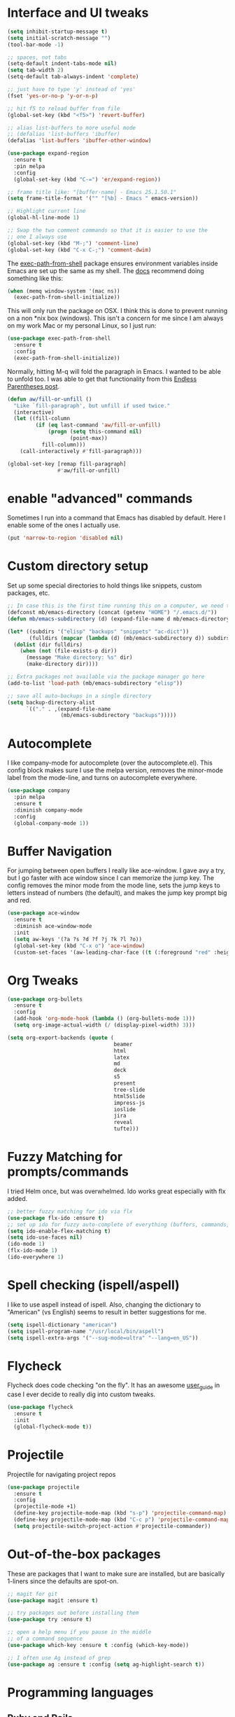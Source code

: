 #+STARTIP: overview

* Interface and UI tweaks
  #+BEGIN_SRC emacs-lisp
    (setq inhibit-startup-message t)
    (setq initial-scratch-message "")
    (tool-bar-mode -1)

    ;; spaces, not tabs
    (setq-default indent-tabs-mode nil)
    (setq tab-width 2)
    (setq-default tab-always-indent 'complete)

    ;; just have to type 'y' instead of 'yes'
    (fset 'yes-or-no-p 'y-or-n-p)

    ;; hit f5 to reload buffer from file
    (global-set-key (kbd "<f5>") 'revert-buffer)

    ;; alias list-buffers to more useful mode
    ;; (defalias 'list-buffers 'ibuffer)
    (defalias 'list-buffers 'ibuffer-other-window)

    (use-package expand-region
      :ensure t
      :pin melpa
      :config
      (global-set-key (kbd "C-=") 'er/expand-region))

    ;; frame title like: "[buffer-name] - Emacs 25.1.50.1"
    (setq frame-title-format '("" "[%b] - Emacs " emacs-version))

    ;; Highlight current line
    (global-hl-line-mode 1)

    ;; Swap the two comment commands so that it is easier to use the
    ;; one I always use
    (global-set-key (kbd "M-;") 'comment-line)
    (global-set-key (kbd "C-x C-;") 'comment-dwim)
  #+END_SRC

  The [[https://github.com/purcell/exec-path-from-shell][exec-path-from-shell]] package ensures environment variables
  inside Emacs are set up the same as my shell. The [[https://github.com/purcell/exec-path-from-shell#usage][docs]] recommend
  doing something like this:

  #+BEGIN_SRC emacs-lisp :eval never :tangle no :exports code
    (when (memq window-system '(mac ns))
      (exec-path-from-shell-initialize))
  #+END_SRC

  This will only run the package on OSX. I think this is done to
  prevent running on a non *nix box (windows). This isn't a concern
  for me since I am always on my work Mac or my personal Linux, so I
  just run:

  #+BEGIN_SRC emacs-lisp
    (use-package exec-path-from-shell
      :ensure t
      :config
      (exec-path-from-shell-initialize))
  #+END_SRC
  
  Normally, hitting M-q will fold the paragraph in Emacs. I wanted to
  be able to unfold too. I was able to get that functionality from
  this [[http://endlessparentheses.com/fill-and-unfill-paragraphs-with-a-single-key.html][Endless Parentheses post]].
  
  #+BEGIN_SRC emacs-lisp
    (defun aw/fill-or-unfill ()
      "Like `fill-paragraph', but unfill if used twice."
      (interactive)
      (let ((fill-column
             (if (eq last-command 'aw/fill-or-unfill)
                 (progn (setq this-command nil)
                        (point-max))
               fill-column)))
        (call-interactively #'fill-paragraph)))

    (global-set-key [remap fill-paragraph]
                    #'aw/fill-or-unfill)
  #+END_SRC

* enable "advanced" commands
  Sometimes I run into a command that Emacs has disabled by
  default. Here I enable some of the ones I actually use.
  #+BEGIN_SRC emacs-lisp
    (put 'narrow-to-region 'disabled nil)
  #+END_SRC
* Custom directory setup
  Set up some special directories to hold things like snippets, custom
  packages, etc.
  #+BEGIN_SRC emacs-lisp
    ;; In case this is the first time running this on a computer, we need to make sure the following directories have been created.
    (defconst mb/emacs-directory (concat (getenv "HOME") "/.emacs.d/"))
    (defun mb/emacs-subdirectory (d) (expand-file-name d mb/emacs-directory))

    (let* ((subdirs '("elisp" "backups" "snippets" "ac-dict"))
           (fulldirs (mapcar (lambda (d) (mb/emacs-subdirectory d)) subdirs)))
      (dolist (dir fulldirs)
        (when (not (file-exists-p dir))
          (message "Make directory: %s" dir)
          (make-directory dir))))

    ;; Extra packages not available via the package manager go here
    (add-to-list 'load-path (mb/emacs-subdirectory "elisp"))

    ;; save all auto-backups in a single directory
    (setq backup-directory-alist
          `(("." . ,(expand-file-name
                     (mb/emacs-subdirectory "backups")))))
  #+END_SRC

* Autocomplete
  I like company-mode for autocomplete (over the
  autocomplete.el). This config block makes sure I use the melpa
  version, removes the minor-mode label from the mode-line, and turns
  on autocomplete everywhere.
  #+BEGIN_SRC emacs-lisp
    (use-package company
      :pin melpa
      :ensure t
      :diminish company-mode
      :config
      (global-company-mode 1))
  #+END_SRC

* Buffer Navigation
  For jumping between open buffers I really like ace-window. I gave
  avy a try, but I go faster with ace window since I can memorize the
  jump key. The config removes the minor mode from the mode line, sets
  the jump keys to letters instead of numbers (the default), and makes
  the jump key prompt big and red.
  #+BEGIN_SRC emacs-lisp
    (use-package ace-window
      :ensure t
      :diminish ace-window-mode
      :init
      (setq aw-keys '(?a ?s ?d ?f ?j ?k ?l ?o))
      (global-set-key (kbd "C-x o") 'ace-window)
      (custom-set-faces '(aw-leading-char-face ((t (:foreground "red" :height 3.0))))))
  #+END_SRC

* Org Tweaks
  #+BEGIN_SRC emacs-lisp
    (use-package org-bullets
      :ensure t
      :config
      (add-hook 'org-mode-hook (lambda () (org-bullets-mode 1)))
      (setq org-image-actual-width (/ (display-pixel-width) 3)))

    (setq org-export-backends (quote (
                                      beamer
                                      html
                                      latex
                                      md
                                      deck
                                      s5
                                      present
                                      tree-slide
                                      html5slide
                                      impress-js
                                      ioslide
                                      jira
                                      reveal
                                      tufte)))
  #+END_SRC
* Fuzzy Matching for prompts/commands
  I tried Helm once, but was overwhelmed. Ido works great especially
  with flx added.
  #+BEGIN_SRC emacs-lisp
    ;; better fuzzy matching for ido via flx
    (use-package flx-ido :ensure t)
    ;; set up ido for fuzzy auto-complete of everything (buffers, commands, etc.)
    (setq ido-enable-flex-matching t)
    (setq ido-use-faces nil)
    (ido-mode 1)
    (flx-ido-mode 1)
    (ido-everywhere 1)
  #+END_SRC

* Spell checking (ispell/aspell)
  I like to use aspell instead of ispell. Also, changing the
  dictionary to "American" (vs English) seems to result in better
  suggestions for me.
  #+BEGIN_SRC emacs-lisp
    (setq ispell-dictionary "american")
    (setq ispell-program-name "/usr/local/bin/aspell")
    (setq ispell-extra-args '("--sug-mode=ultra" "--lang=en_US"))
  #+END_SRC

* Flycheck
  Flycheck does code checking "on the fly". It has an awesome
  [[http://www.flycheck.org/en/latest/#the-user-guide][user_guide]] in case I ever decide to really dig into custom tweaks.
  #+BEGIN_SRC emacs-lisp
    (use-package flycheck
      :ensure t
      :init
      (global-flycheck-mode t))
  #+END_SRC

* Projectile
  Projectile for navigating project repos
  #+BEGIN_SRC emacs-lisp
    (use-package projectile
      :ensure t
      :config
      (projectile-mode +1)
      (define-key projectile-mode-map (kbd "s-p") 'projectile-command-map)
      (define-key projectile-mode-map (kbd "C-c p") 'projectile-command-map)
      (setq projectile-switch-project-action #'projectile-commander))
  #+END_SRC

* Out-of-the-box packages
  These are packages that I want to make sure are installed, but are
  basically 1-liners since the defaults are spot-on.
  #+BEGIN_SRC emacs-lisp
    ;; magit for git
    (use-package magit :ensure t)

    ;; try packages out before installing them
    (use-package try :ensure t)

    ;; open a help menu if you pause in the middle
    ;; of a command sequence
    (use-package which-key :ensure t :config (which-key-mode))

    ;; I often use Ag instead of grep
    (use-package ag :ensure t :config (setq ag-highlight-search t))
  #+END_SRC

* Programming languages
** Ruby and Rails
   #+BEGIN_SRC emacs-lisp
     ;; I use rbenv to manage ruby versions, so this package is needed to
     ;; make sure paths are set up properly
     (use-package rbenv :ensure t :config (global-rbenv-mode 1))

     ;; an irb terminal solution for emacs
     (use-package inf-ruby
       :ensure t
       :pin melpa
       :config (add-hook 'ruby-mode-hook 'inf-ruby-minor-mode))


     ;; Skip ENV prompt that shows up in some cases.
     (setq inf-ruby-console-environment "development")

     (defun mb/run-ruby ()
       (interactive)
       (require 'inf-ruby)
       (let ((default-directory (projectile-project-root))
             (was-running (get-buffer-process inf-ruby-buffer)))
         ;; This function automatically decides between starting
         ;; a new console or visiting an existing one.
         (inf-ruby-console-auto)
         (when (and (not was-running)
                    (get-buffer-process (current-buffer))))))

     (define-key ruby-mode-map (kbd "C-c M-j")
       #'mb/run-ruby)

     ;; add a mode for running specs
     (use-package rspec-mode
       :ensure t
       :config
       (setq rspec-use-spring-when-possible nil)
       ;; needed for pry/byebug (requires inf-ruby)
       (add-hook 'after-init-hook 'inf-ruby-switch-setup)
       ;; causes the rpsec output to auto-scroll
       (setq compilation-scroll-output t))

     (defadvice rspec-compile (around rspec-compile-around)
       "Use BASH shell for running the specs because of ZSH issues."
       (let ((shell-file-name "/bin/bash"))
         ad-do-it))

     (ad-activate 'rspec-compile)

   #+END_SRC
   
   For `hs-minor-mode` I need to add new ruby block delimiters to get
   folding to work in Ruby classes and spec files.
   #+BEGIN_SRC emacs-lisp
     (eval-after-load "hideshow"
       '(add-to-list 'hs-special-modes-alist
                     `(ruby-mode
                       ,(rx (or "def" "class" "module" "do" "{" "[")) ; Block start
                       ,(rx (or "}" "]" "end"))                  ; Block end
                       ,(rx (or "#" "=begin"))                   ; Comment start
                       ruby-forward-sexp nil)))
   #+END_SRC
** Coffeescript
   #+BEGIN_SRC emacs-lisp
     (use-package coffee-mode
       :ensure t
       :pin melpa
       :config (custom-set-variables '(coffee-tab-width 2)))

     ;; generating sourcemap by '-m' option. And you must set '--no-header' option
     (setq coffee-args-compile '("-c" "--no-header" "-m"))
     (add-hook 'coffee-after-compile-hook 'sourcemap-goto-corresponding-point)

     ;; If you want to remove sourcemap file after jumping corresponding point
     ;; (defun my/coffee-after-compile-hook (props)
     ;;   (sourcemap-goto-corresponding-point props)
     ;;   (delete-file (plist-get props :sourcemap)))
     ;; (add-hook 'coffee-after-compile-hook 'my/coffee-after-compile-hook)
   #+END_SRC

